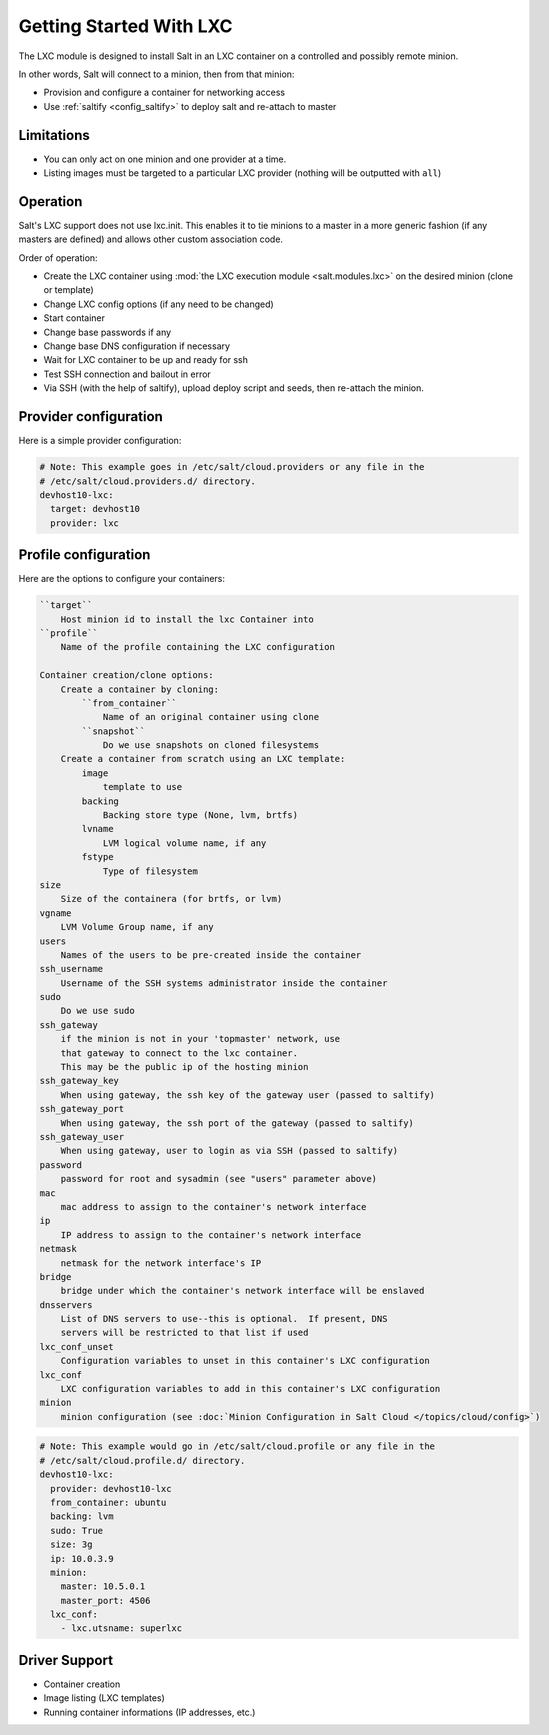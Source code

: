 .. _config_lxc:

========================
Getting Started With LXC
========================

The LXC module is designed to install Salt in an LXC container on a controlled
and possibly remote minion.

In other words, Salt will connect to a minion, then from that minion:

- Provision and configure a container for networking access
- Use :ref:`saltify <config_saltify>` to deploy salt and re-attach to master

Limitations
------------
- You can only act on one minion and one provider at a time.
- Listing images must be targeted to a particular LXC provider (nothing will be
  outputted with ``all``)

Operation
---------
Salt's LXC support does not use lxc.init.  This enables it to tie minions
to a master in a more generic fashion (if any masters are defined)
and allows other custom association code.

Order of operation:

- Create the LXC container using :mod:`the LXC execution module
  <salt.modules.lxc>` on the desired minion (clone or template)
- Change LXC config options (if any need to be changed)
- Start container
- Change base passwords if any
- Change base DNS configuration if necessary
- Wait for LXC container to be up and ready for ssh
- Test SSH connection and bailout in error
- Via SSH (with the help of saltify), upload deploy script and seeds,
  then re-attach the minion.


Provider configuration
----------------------

Here is a simple provider configuration:

.. code-block:: yaml

    # Note: This example goes in /etc/salt/cloud.providers or any file in the
    # /etc/salt/cloud.providers.d/ directory.
    devhost10-lxc:
      target: devhost10
      provider: lxc

Profile configuration
---------------------

Here are the options to configure your containers:

.. code-block:: text

    ``target``
        Host minion id to install the lxc Container into
    ``profile``
        Name of the profile containing the LXC configuration

    Container creation/clone options:
        Create a container by cloning:
            ``from_container``
                Name of an original container using clone
            ``snapshot``
                Do we use snapshots on cloned filesystems
        Create a container from scratch using an LXC template:
            image
                template to use
            backing
                Backing store type (None, lvm, brtfs)
            lvname
                LVM logical volume name, if any
            fstype
                Type of filesystem
    size
        Size of the containera (for brtfs, or lvm)
    vgname
        LVM Volume Group name, if any
    users
        Names of the users to be pre-created inside the container
    ssh_username
        Username of the SSH systems administrator inside the container
    sudo
        Do we use sudo
    ssh_gateway
        if the minion is not in your 'topmaster' network, use
        that gateway to connect to the lxc container.
        This may be the public ip of the hosting minion
    ssh_gateway_key
        When using gateway, the ssh key of the gateway user (passed to saltify)
    ssh_gateway_port
        When using gateway, the ssh port of the gateway (passed to saltify)
    ssh_gateway_user
        When using gateway, user to login as via SSH (passed to saltify)
    password
        password for root and sysadmin (see "users" parameter above)
    mac
        mac address to assign to the container's network interface
    ip
        IP address to assign to the container's network interface
    netmask
        netmask for the network interface's IP
    bridge
        bridge under which the container's network interface will be enslaved
    dnsservers
        List of DNS servers to use--this is optional.  If present, DNS
        servers will be restricted to that list if used
    lxc_conf_unset
        Configuration variables to unset in this container's LXC configuration
    lxc_conf
        LXC configuration variables to add in this container's LXC configuration
    minion
        minion configuration (see :doc:`Minion Configuration in Salt Cloud </topics/cloud/config>`)


.. code-block:: yaml

    # Note: This example would go in /etc/salt/cloud.profile or any file in the
    # /etc/salt/cloud.profile.d/ directory.
    devhost10-lxc:
      provider: devhost10-lxc
      from_container: ubuntu
      backing: lvm
      sudo: True
      size: 3g
      ip: 10.0.3.9
      minion:
        master: 10.5.0.1
        master_port: 4506
      lxc_conf:
        - lxc.utsname: superlxc

Driver Support
--------------

- Container creation
- Image listing (LXC templates)
- Running container informations (IP addresses, etc.)
